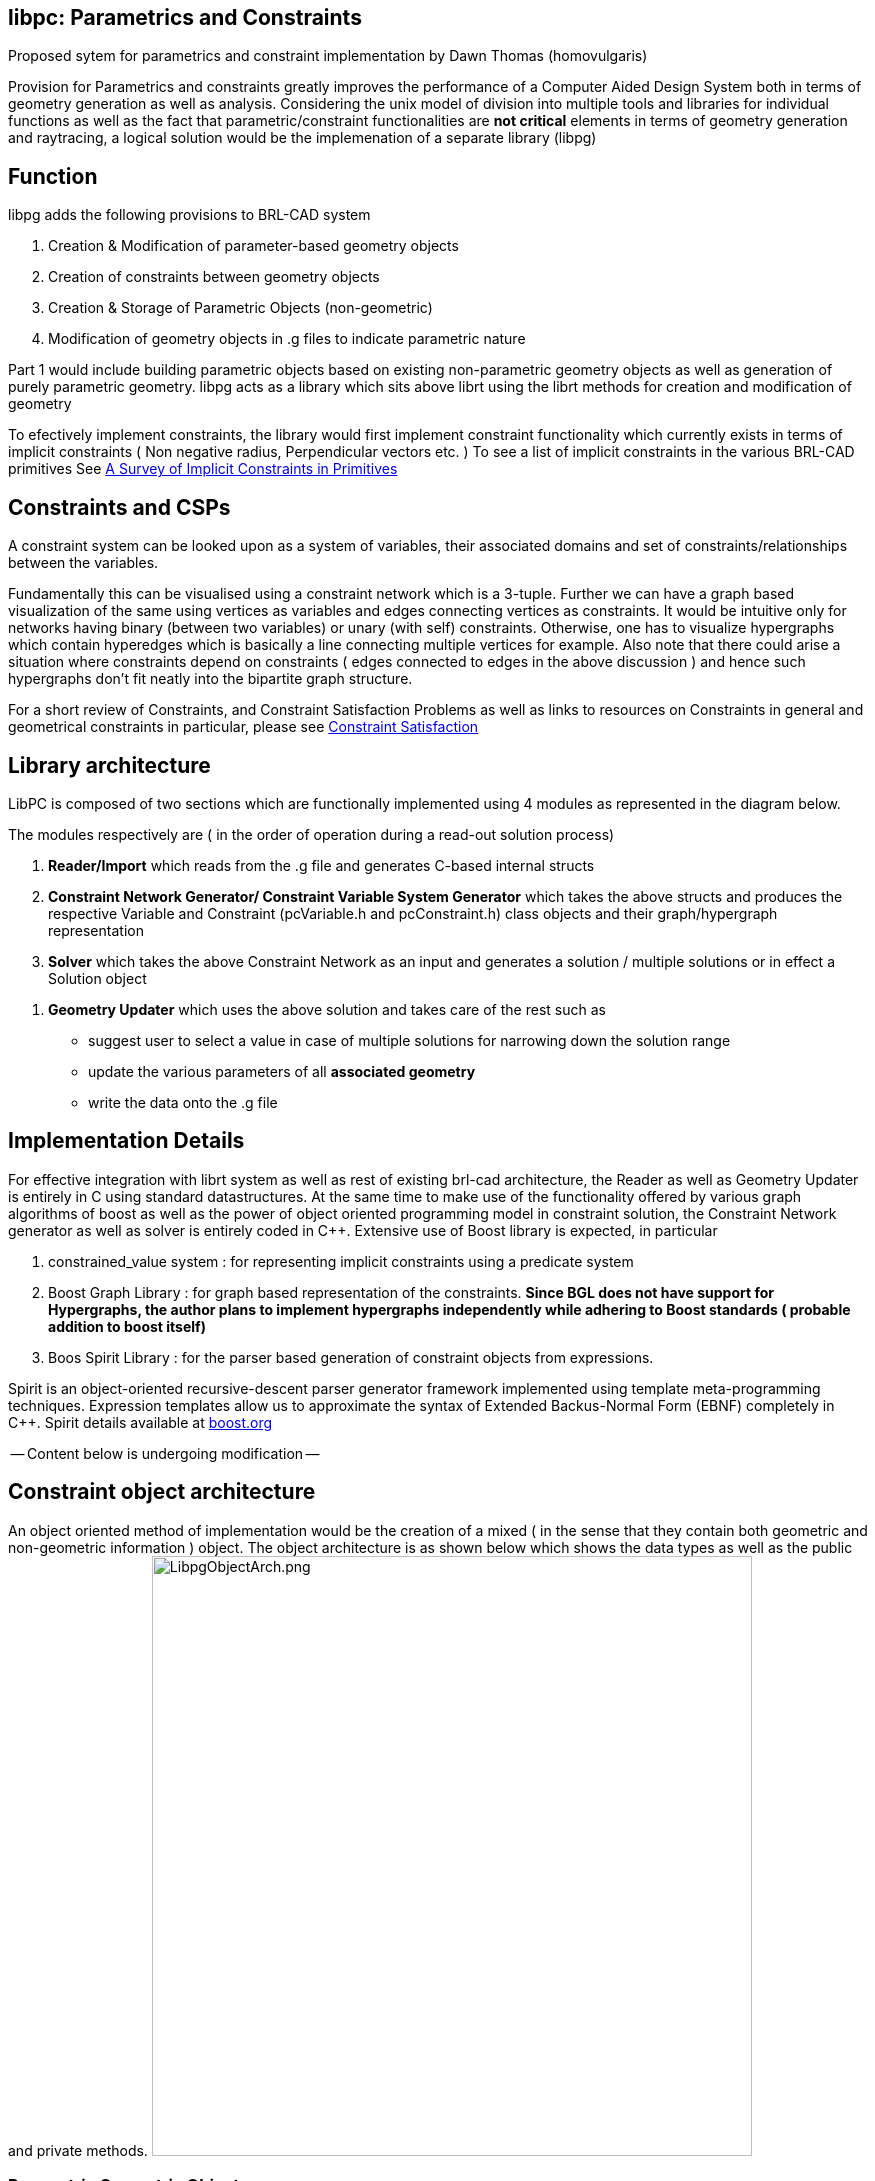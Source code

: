 :pp: {plus}{plus}

== libpc: Parametrics and Constraints

Proposed sytem for parametrics and constraint implementation by Dawn
Thomas (homovulgaris)

Provision for Parametrics and constraints greatly improves the
performance of a Computer Aided Design System both in terms of geometry
generation as well as analysis. Considering the unix model of division
into multiple tools and libraries for individual functions as well as
the fact that parametric/constraint functionalities are *not critical*
elements in terms of geometry generation and raytracing, a logical
solution would be the implemenation of a separate library (libpg)

== Function

libpg adds the following provisions to BRL-CAD system

. Creation & Modification of parameter-based geometry objects
. Creation of constraints between geometry objects
. Creation & Storage of Parametric Objects (non-geometric)
. Modification of geometry objects in .g files to indicate parametric
nature

Part 1 would include building parametric objects based on existing
non-parametric geometry objects as well as generation of purely
parametric geometry. libpg acts as a library which sits above librt
using the librt methods for creation and modification of geometry

To efectively implement constraints, the library would first implement
constraint functionality which currently exists in terms of implicit
constraints ( Non negative radius, Perpendicular vectors etc. ) To see a
list of implicit constraints in the various BRL-CAD primitives See link:A_Survey_of_Implicit_Constraints_in_Primitives[A
Survey of Implicit Constraints in
Primitives]

== Constraints and CSPs

A constraint system can be looked upon as a system of variables, their
associated domains and set of constraints/relationships between the
variables.

Fundamentally this can be visualised using a constraint network which is
a 3-tuple. Further we can have a graph based visualization of the same
using vertices as variables and edges connecting vertices as
constraints. It would be intuitive only for networks having binary
(between two variables) or unary (with self) constraints. Otherwise, one
has to visualize hypergraphs which contain hyperedges which is basically
a line connecting multiple vertices for example. Also note that there
could arise a situation where constraints depend on constraints ( edges
connected to edges in the above discussion ) and hence such hypergraphs
don't fit neatly into the bipartite graph structure.

For a short review of Constraints, and Constraint Satisfaction Problems
as well as links to resources on Constraints in general and geometrical
constraints in particular, please see link:Constraint_Satisfaction[Constraint
Satisfaction]

== Library architecture

LibPC is composed of two sections which are functionally implemented
using 4 modules as represented in the diagram below.

The modules respectively are ( in the order of operation during a
read-out solution process)

. *Reader/Import* which reads from the .g file and generates C-based
internal structs
. *Constraint Network Generator/ Constraint Variable System
Generator* which takes the above structs and produces the
respective Variable and Constraint (pcVariable.h and pcConstraint.h)
class objects and their graph/hypergraph representation
. *Solver* which takes the above Constraint Network as an input and
generates a solution / multiple solutions or in effect a Solution
object

//

. *Geometry Updater* which uses the above solution and takes care of
the rest such as

* suggest user to select a value in case of multiple solutions for
narrowing down the solution range
* update the various parameters of all *associated geometry*
* write the data onto the .g file

== Implementation Details

For effective integration with librt system as well as rest of existing
brl-cad architecture, the Reader as well as Geometry Updater is entirely
in C using standard datastructures. At the same time to make use of the
functionality offered by various graph algorithms of boost as well as
the power of object oriented programming model in constraint solution,
the Constraint Network generator as well as solver is entirely coded in
C{pp}. Extensive use of Boost library is expected, in particular

. constrained_value system : for representing implicit constraints
using a predicate system
. Boost Graph Library : for graph based representation of the
constraints. *Since BGL does not have support for Hypergraphs, the
author plans to implement hypergraphs independently while adhering
to Boost standards ( probable addition to boost itself)*
. Boos Spirit Library : for the parser based generation of constraint
objects from expressions.

Spirit is an object-oriented recursive-descent parser generator
framework implemented using template meta-programming techniques.
Expression templates allow us to approximate the syntax of Extended
Backus-Normal Form (EBNF) completely in C{pp}. Spirit details available at
http://www.boost.org/doc/libs/1_35_0/libs/spirit/index.html[boost.org]

-- Content below is undergoing modification --

== Constraint object architecture

An object oriented method of implementation would be the creation of a
mixed ( in the sense that they contain both geometric and non-geometric
information ) object. The object architecture is as shown below which
shows the data types as well as the public and private methods.
image:LibpgObjectArch.png[LibpgObjectArch.png,600]

=== Parametric Geometric Objects

From an Object Oriented point of view the major advantages is in terms
of the structuring of data and in particular the system of calling
methods or procedures. In effect each object knows how to evaluate
equations within its space. For example a line or a curve *knows* (
has a method to ) calculate and return the coordinates of a point with a
certain parameter value in its space ( a point at 0.6 ratio of length of
the curve) With this value ( coordinates) thus returned and with the
existing knowledge ( parent: curveid , parameter value:0.6 ) a
parametric point object has the methods to instantiate it and store it.

=== Constraint Objects

The above method is efficient and useful only in the generation,
modification and analysis of new geometry based on existing parametric/
non-parametric geometry. The evaluation method for constraints between
already existing independent geometry would require special constraint
objects. The effective difference between these objects and the earlier
arises from the fact that generation of the parametric geometric objects
depend on parametrics whereas constraints may or may not be feasible and
thus evaluation would result in multiple solutions and they represent
relationship between two independently defined elements ( parametrically
or not )

== Integration with librt

Two major aspects of integration with librt are

. Database I/O
. Declaration/ Extraction of parameters/variables from respective
rt_*_internal structures

Since most of the database input-output presently is completely handled
by librt, it is expedient to use the same convention for writing the new
non-geometric constraint object to the database. This is achieved
through the pc_constraint_export and pc_constraint_import functions
which are called by such functions as wdb_export or
rt_db_put_internal via a new functab entry in table.c Or in more
detail the steps taken to achieve these are

. Definition of ID_CONSTRAINT (39) in raytrace.h ( corresponding
increment to ID_MAXIMUM)
. Creation of a corresponding entry to functab array in table.c
. Addition of pc_constraint_export,pc_constraint_import and
pc_constraint_ifree functions

Regarding the declaration or extraction of parameters, the method of
approach is to use a callback function rt_functab. Associated with each
existing element we add a rt_*_params function which is called via
the functab. This would declare the list of parameters it is built on as
well as the list of implicit constraints on these parameters if any (
for example in the case of an ellipse there are 4 parameters: 1 point -
center, 3 vectors-a,b,c and associated constraints ). This data is
stored as a pc_pc_set (ParameterConstraint Set) This way, after the
implementation of libpc we can remove most of the code from existing
rt_*_prep functions which do such implicit constraint checking
handling the same via libpc

. Addition of rt_*_params to the RT_DECLARE_INTERFACE macro in
table.c
. Addition to the functab table in table.c
. Definition of corresponding function is various primitives/*.c
files

*What should be the convention for naming the parameters ? Also there
is a certain issue in the sense that some of the geometry are special
cases of more generic geometry. So for a sphere we are concerned with
only radius and center where as it is defined using ( point center) and
3 vectors (a b c). Should we name the parameter radius make 3 fastf_t
* to a[0], b[1], and c[2] Or should we make 3 vectp_t to a,b,c
or make 1 fast_t* to a[0], doing a further check/constraint that
a[0]=b[1]=c[2] ?*

_[I think the naming convention should be as consistent as possible
with the names used in the MGED user interface. For example, when a
sphere is edited in MGED, the parameters available are V (the center),
and 3 radius vectors (A, B, and C). Similarly, an RCC or TRC has all the
parameters of a TGC. Note also that all objects in a BRL-CAD database
file are accessed by unique names. A convention for producing unique
names for the constraint objects is needed. Depending on how these
constraint objects are accessed by a user, the names of the constraint
objects might not ever need to exposed to the user. Objects in the
database can be "hidden" so that they do not normally appear in
listings] - JRA_

The datastructures necessary for the exchange of information
(pc_pc_set which itself is built using a constraint set structure and
parameter set structure) are defined currently in raytrace.h (Shift to
pc.h in future? )

== Evaluation System

June 10th: The idea is to implement a constraint network using graph
representation of boost c{pp} library. From the solvers point of view the
constraint network would be composed of the following ( which are class
definitions in pc_solver.h file)

* Constraint Network: A Graph composed of vertices being parameters
and edges being constraint relations. The difference from the normal
graph is in the sense that an edge (or hyperedge ) maybe connecting
more than two vertices.
 ** Parameter Object: Vertex of the graph:
  *** Pointers to various constraints it is connected to
 ** Constraint Object: Edge/Hyperedge of the graph - Relation
between parameters
  *** Pointers to the parameters int the particular relation
  *** Relation : Basic representation of the relationship
   **** Relation Stack : The stack based representation of the
relationship

The action of the Solver object/method is the production of a Solution
Class A Solution is basically an instantiation of parameters along with
their possible values or an instantiation of the form ( param1= value,
param2=value and so on) In this case the value is basically a region of
the domain the parameter could occupy.

For example consider parameter set p1,p2,p3 The solution maybe

. (p1, 0.5-1.5; p2, 0.2) : P3 can have any value if P2 =0.2 and P1
lies in the range [0.1,1.5]
. (p1, 1.8; p2, 0.3-0.8; p3, 0.3-0.9) : P1=1.8, and P2 lies in the
range [0.3,0.8] and P3 in the range [0.3,0.9]
. (p1, 2.3; p2, 2.2; p3, 1.4) : Unique solution P1=2.3, P2=2.2, P3=1.4

=== Treatment of domain of parameters

. Option A: If a particular parameter has a domain(0.5<x<2.5)
This can be viewed as the existance for two unary constraints on the
parameter x ( x>0.5 and x<2.5 )
. Option B: Utilization of a Domain class which basically is dynamic
array of individual domains ( by individual domain I imply a
[min,max] region )

=== Transfer of data from database to solver

Modus operandi:

. Import data and create pc_pc_set using rt_*_params functions
via rt_functab
. Run a domain extractor on the constraint objects in pc_set
. Generate the constraint network
. Call Solver

Initial draft/intent

`It would be ideal to provide both analytical and numeric evaluation methods the  second one being of`
`primary importance in terms of constraint based  calculations. Considering the standard methods of`
`parametrization ( see Enumeration below ) I  think the implementation of an analytic solving system `
`would be easier. Though  for the solution of more complex equation as well as majority of constraints,`
`libpg will have to provide support for numerical solutions.`

